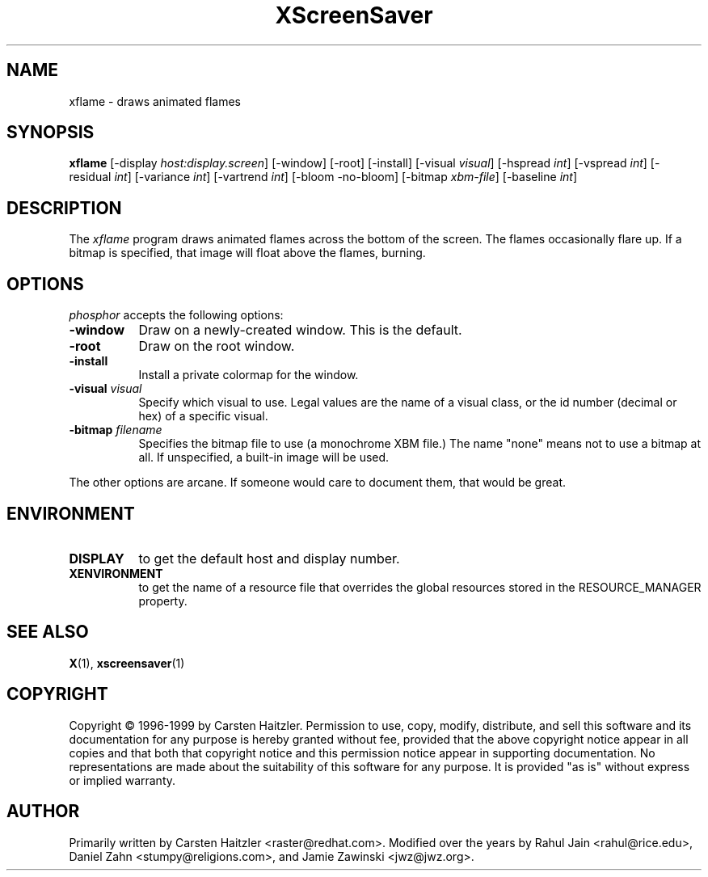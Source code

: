 .TH XScreenSaver 1 "27-Feb-00" "X Version 11"
.SH NAME
xflame - draws animated flames
.SH SYNOPSIS
.B xflame
[\-display \fIhost:display.screen\fP] [\-window] [\-root] [\-install]
[\-visual \fIvisual\fP] [\-hspread \fIint\fP] [\-vspread \fIint\fP]
[\-residual \fIint\fP] [\-variance \fIint\fP] [\-vartrend \fIint\fP] 
[\-bloom \| \-no\-bloom] 
[\-bitmap \fIxbm\-file\fP] [\-baseline \fIint\fP]
.SH DESCRIPTION
The \fIxflame\fP program draws animated flames across the bottom of the
screen.  The flames occasionally flare up.  If a bitmap is specified,
that image will float above the flames, burning.
.SH OPTIONS
.I phosphor
accepts the following options:
.TP 8
.B \-window
Draw on a newly-created window.  This is the default.
.TP 8
.B \-root
Draw on the root window.
.TP 8
.B \-install
Install a private colormap for the window.
.TP 8
.B \-visual \fIvisual\fP\fP
Specify which visual to use.  Legal values are the name of a visual class,
or the id number (decimal or hex) of a specific visual.
.TP 8
.B \-bitmap \fIfilename\fP\fP
Specifies the bitmap file to use (a monochrome XBM file.)
The name "none" means not to use a bitmap at all.
If unspecified, a built-in image will be used.
.PP
The other options are arcane.  If someone would care to document them,
that would be great.
.SH ENVIRONMENT
.PP
.TP 8
.B DISPLAY
to get the default host and display number.
.TP 8
.B XENVIRONMENT
to get the name of a resource file that overrides the global resources
stored in the RESOURCE_MANAGER property.
.SH SEE ALSO
.BR X (1),
.BR xscreensaver (1)
.SH COPYRIGHT
Copyright \(co 1996-1999 by Carsten Haitzler.  Permission to use, copy,
modify, distribute, and sell this software and its documentation for
any purpose is hereby granted without fee, provided that the above
copyright notice appear in all copies and that both that copyright
notice and this permission notice appear in supporting documentation.
No representations are made about the suitability of this software for
any purpose.  It is provided "as is" without express or implied
warranty.
.SH AUTHOR
Primarily written by Carsten Haitzler <raster@redhat.com>.
Modified over the years by Rahul Jain <rahul@rice.edu>, 
Daniel Zahn <stumpy@religions.com>, and Jamie Zawinski <jwz@jwz.org>.
